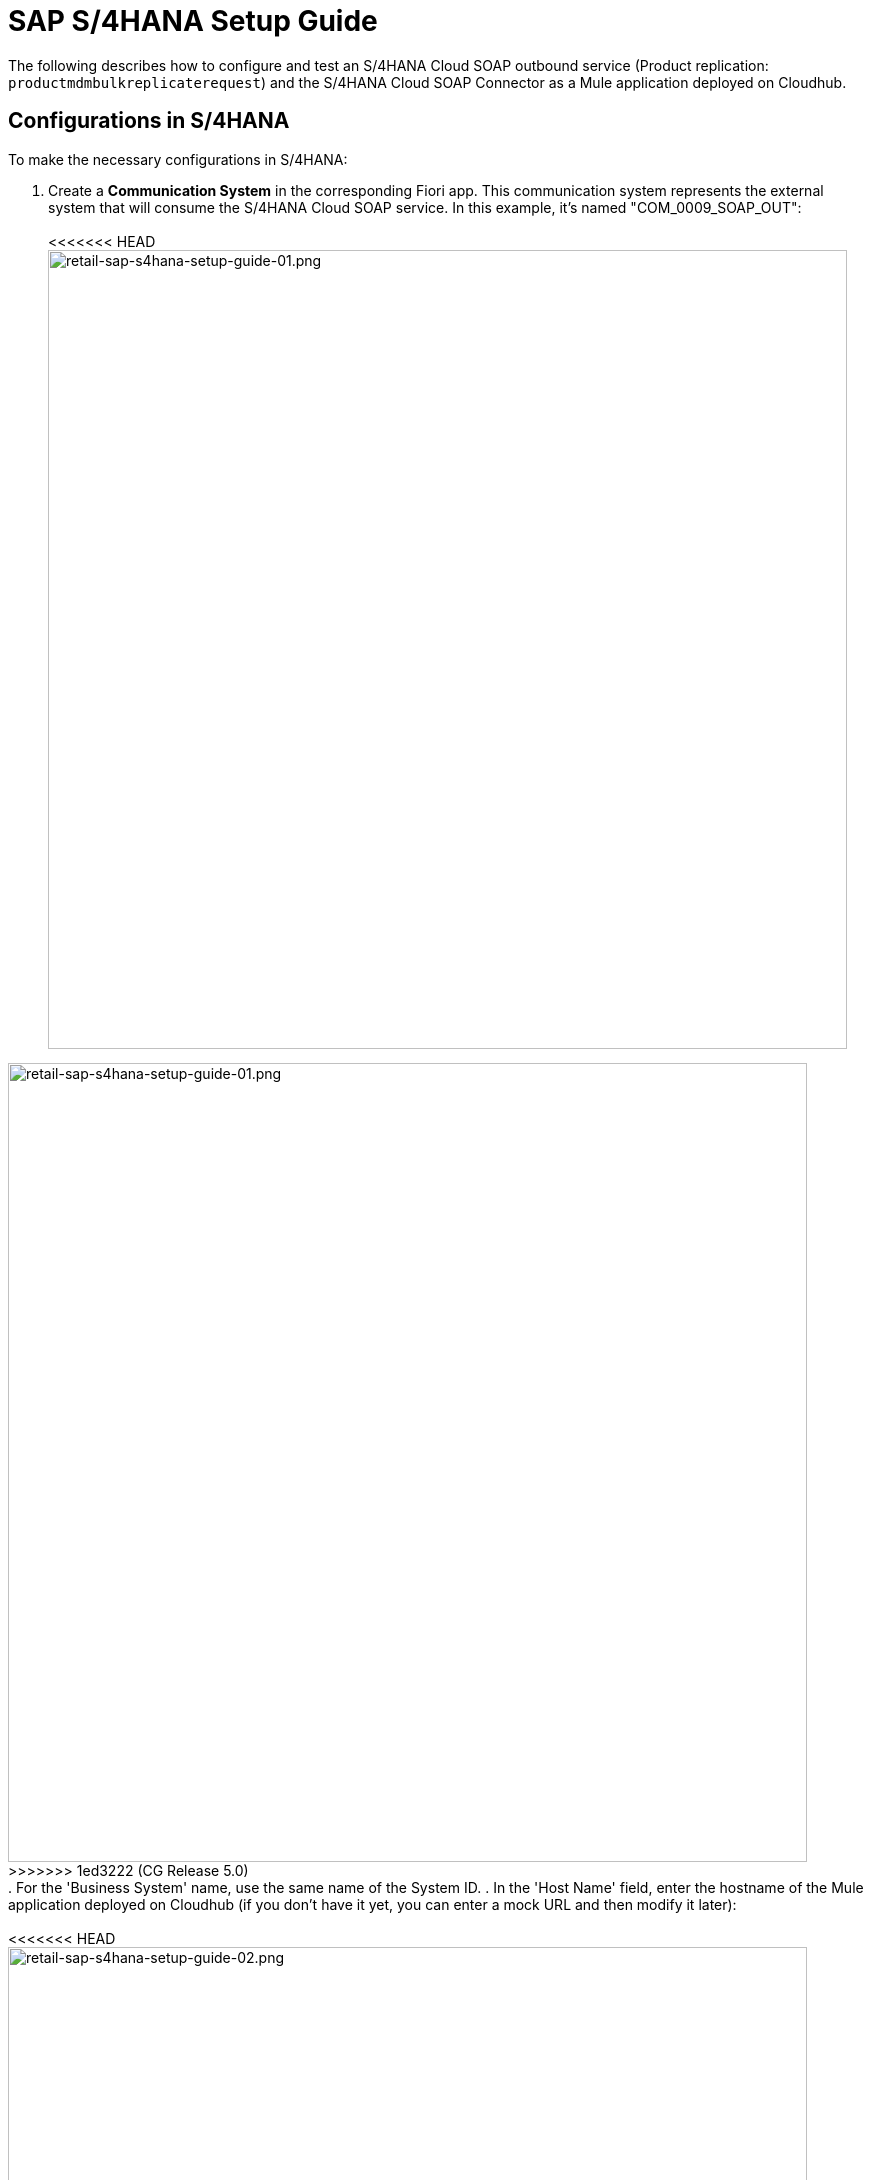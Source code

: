 = SAP S/4HANA Setup Guide

The following describes how to configure and test an S/4HANA Cloud SOAP outbound service (Product replication: `productmdmbulkreplicaterequest`) and the S/4HANA Cloud SOAP Connector as a Mule application deployed on Cloudhub.

== Configurations in S/4HANA

To make the necessary configurations in S/4HANA:

. Create a *Communication System* in the corresponding Fiori app. This communication system represents the external system that will consume the S/4HANA Cloud SOAP service. In this example, it's named "COM_0009_SOAP_OUT": +
 +
<<<<<<< HEAD
image:https://www.mulesoft.com/ext/solutions/draft/images/retail-sap-s4hana-setup-guide-01.png[retail-sap-s4hana-setup-guide-01.png,799] +
=======
image:https://www.mulesoft.com/ext/solutions/images/retail-sap-s4hana-setup-guide-01.png[retail-sap-s4hana-setup-guide-01.png,799] +
>>>>>>> 1ed3222 (CG Release 5.0)
 +
. For the 'Business System' name, use the same name of the System ID.
. In the 'Host Name' field, enter the hostname of the Mule application deployed on Cloudhub (if you don't have it yet, you can enter a mock URL and then modify it later): +
 +
<<<<<<< HEAD
image:https://www.mulesoft.com/ext/solutions/draft/images/retail-sap-s4hana-setup-guide-02.png[retail-sap-s4hana-setup-guide-02.png,799] +
 +
. Create a user that will be used to connect to the Cloud Hub app for sending product information in the outbound scenario (this is necessary even though the Mule application does not validate the user; we used any user for outbound): +
 +
image:https://www.mulesoft.com/ext/solutions/draft/images/retail-sap-s4hana-setup-guide-03.png[retail-sap-s4hana-setup-guide-03.png,799] +
 +
. Use the *Communication Arrangement* Fiori app to create a new Communication Arrangement: +
 +
image:https://www.mulesoft.com/ext/solutions/draft/images/retail-sap-s4hana-setup-guide-04.png[retail-sap-s4hana-setup-guide-04.png,799] +
=======
image:https://www.mulesoft.com/ext/solutions/images/retail-sap-s4hana-setup-guide-02.png[retail-sap-s4hana-setup-guide-02.png,799] +
 +
. Create a user that will be used to connect to the Cloud Hub app for sending product information in the outbound scenario (this is necessary even though the Mule application does not validate the user; we used any user for outbound): +
 +
image:https://www.mulesoft.com/ext/solutions/images/retail-sap-s4hana-setup-guide-03.png[retail-sap-s4hana-setup-guide-03.png,799] +
 +
. Use the *Communication Arrangement* Fiori app to create a new Communication Arrangement: +
 +
image:https://www.mulesoft.com/ext/solutions/images/retail-sap-s4hana-setup-guide-04.png[retail-sap-s4hana-setup-guide-04.png,799] +
>>>>>>> 1ed3222 (CG Release 5.0)
 +
. Create a new *Communication Arrangement*, select the communication scenario "SAP_COM_0009", and then define a specific name for the arrangement, "SAP_COM_0009_SOAP".
. In the *Communication System* field, select the Communication System created in the previous step: +
 +
<<<<<<< HEAD
image:https://www.mulesoft.com/ext/solutions/draft/images/retail-sap-s4hana-setup-guide-05.png[retail-sap-s4hana-setup-guide-05.png,799] +
=======
image:https://www.mulesoft.com/ext/solutions/images/retail-sap-s4hana-setup-guide-05.png[retail-sap-s4hana-setup-guide-05.png,799] +
>>>>>>> 1ed3222 (CG Release 5.0)
 +
. For outbound communication, select the previously-created user and configure the *Product Master - Replicate from SAP S/4HANA Cloud to Client* and include the following settings. Make sure to note the Path (`/sap/bc/srt/scs/sap/productmdmbulkreplicaterequest`) because we will use this path to configure the Mule application SOAP endpoint:
 ** Set the Service status to *Active*
 ** Replication Model (any name)
 ** Replication model = I (Initial)
 ** The Output Mode = D (Direct). +
 +
<<<<<<< HEAD
image:https://www.mulesoft.com/ext/solutions/draft/images/retail-sap-s4hana-setup-guide-06.png[retail-sap-s4hana-setup-guide-06.png,799] +
 +
image:https://www.mulesoft.com/ext/solutions/draft/images/retail-sap-s4hana-setup-guide-07.png[retail-sap-s4hana-setup-guide-07.png,799] +
 +
image:https://www.mulesoft.com/ext/solutions/draft/images/retail-sap-s4hana-setup-guide-08.png[retail-sap-s4hana-setup-guide-08.png,799] +
=======
image:https://www.mulesoft.com/ext/solutions/images/retail-sap-s4hana-setup-guide-06.png[retail-sap-s4hana-setup-guide-06.png,799] +
 +
image:https://www.mulesoft.com/ext/solutions/images/retail-sap-s4hana-setup-guide-07.png[retail-sap-s4hana-setup-guide-07.png,799] +
 +
image:https://www.mulesoft.com/ext/solutions/images/retail-sap-s4hana-setup-guide-08.png[retail-sap-s4hana-setup-guide-08.png,799] +
>>>>>>> 1ed3222 (CG Release 5.0)
 +
. Save it. All configurations at S/4HANA Cloud side are finished and you will be able to download the WSDL that contains the metadata to import into the S/4HANA Cloud SOAP Connector into the Mule application.

== Configurations in the Mule Application

The following example describes how to create a Mule application using the Outbound Message Listener operation of MuleSoft's SAP S/4HANA SOAP Connector:

. Create a Mule project and add the appropriate connector from Exchange to the Mule Palette: +
 +
<<<<<<< HEAD
image:https://www.mulesoft.com/ext/solutions/draft/images/retail-sap-s4hana-setup-guide-09.png[retail-sap-s4hana-setup-guide-09.png,799] +
 +
. Add and configure the *Outbound Message Listener* to the canvas: +
 +
image:https://www.mulesoft.com/ext/solutions/draft/images/retail-sap-s4hana-setup-guide-10.png[retail-sap-s4hana-setup-guide-10.png,799] +
 +
. Add the corresponding WSDL path to the WSDL you downloaded from S/4HANA Cloud and create the HTTP listener configuration: +
 +
image:https://www.mulesoft.com/ext/solutions/draft/images/retail-sap-s4hana-setup-guide-11.png[retail-sap-s4hana-setup-guide-11.png,799] +
 +
image:https://www.mulesoft.com/ext/solutions/draft/images/retail-sap-s4hana-setup-guide-12.png[retail-sap-s4hana-setup-guide-12.png,799] +
 +
_*Note*: we are using no authentication on the Mule Application, so we used the Insecure option for the Trust Store Configuration. In the Keystore configuration, we used a test Keystore, which is mandatory for HTTPS communication:_ +
 +
image:https://www.mulesoft.com/ext/solutions/draft/images/retail-sap-s4hana-setup-guide-13.png[retail-sap-s4hana-setup-guide-13.png,799] +
=======
image:https://www.mulesoft.com/ext/solutions/images/retail-sap-s4hana-setup-guide-09.png[retail-sap-s4hana-setup-guide-09.png,799] +
 +
. Add and configure the *Outbound Message Listener* to the canvas: +
 +
image:https://www.mulesoft.com/ext/solutions/images/retail-sap-s4hana-setup-guide-10.png[retail-sap-s4hana-setup-guide-10.png,799] +
 +
. Add the corresponding WSDL path to the WSDL you downloaded from S/4HANA Cloud and create the HTTP listener configuration: +
 +
image:https://www.mulesoft.com/ext/solutions/images/retail-sap-s4hana-setup-guide-11.png[retail-sap-s4hana-setup-guide-11.png,799] +
 +
image:https://www.mulesoft.com/ext/solutions/images/retail-sap-s4hana-setup-guide-12.png[retail-sap-s4hana-setup-guide-12.png,799] +
 +
_*Note*: we are using no authentication on the Mule Application, so we used the Insecure option for the Trust Store Configuration. In the Keystore configuration, we used a test Keystore, which is mandatory for HTTPS communication:_ +
 +
image:https://www.mulesoft.com/ext/solutions/images/retail-sap-s4hana-setup-guide-13.png[retail-sap-s4hana-setup-guide-13.png,799] +
>>>>>>> 1ed3222 (CG Release 5.0)
 +
. Select the Message type that the connector expects to receive from SAP (the connector reads the metadata from the WSDL we configured):
 +
 +
<<<<<<< HEAD
image:https://www.mulesoft.com/ext/solutions/draft/images/retail-sap-s4hana-setup-guide-14.png[retail-sap-s4hana-setup-guide-14.png,799] +
 +
. On the Responses tab, use the status Code "202" and the Reason-Phrase "Accepted" because we want to send the same status that S/4HANA Cloud will send if the service invocation results OK. No payload will be returned as a response--just the Status code and Reason-phrase: +
 +
image:https://www.mulesoft.com/ext/solutions/draft/images/retail-sap-s4hana-setup-guide-15.png[retail-sap-s4hana-setup-guide-15.png,799] +
 +
. Use a *Logger* component to log the inbound XML payload: +
 +
image:https://www.mulesoft.com/ext/solutions/draft/images/retail-sap-s4hana-setup-guide-16.png[retail-sap-s4hana-setup-guide-16.png,799] +
 +
_The Mule flow should look like the following:_ +
 +
image:https://www.mulesoft.com/ext/solutions/draft/images/retail-sap-s4hana-setup-guide-17.png[retail-sap-s4hana-setup-guide-17.png,399] +
=======
image:https://www.mulesoft.com/ext/solutions/images/retail-sap-s4hana-setup-guide-14.png[retail-sap-s4hana-setup-guide-14.png,799] +
 +
. On the Responses tab, use the status Code "202" and the Reason-Phrase "Accepted" because we want to send the same status that S/4HANA Cloud will send if the service invocation results OK. No payload will be returned as a response--just the Status code and Reason-phrase: +
 +
image:https://www.mulesoft.com/ext/solutions/images/retail-sap-s4hana-setup-guide-15.png[retail-sap-s4hana-setup-guide-15.png,799] +
 +
. Use a *Logger* component to log the inbound XML payload: +
 +
image:https://www.mulesoft.com/ext/solutions/images/retail-sap-s4hana-setup-guide-16.png[retail-sap-s4hana-setup-guide-16.png,799] +
 +
_The Mule flow should look like the following:_ +
 +
image:https://www.mulesoft.com/ext/solutions/images/retail-sap-s4hana-setup-guide-17.png[retail-sap-s4hana-setup-guide-17.png,399] +
>>>>>>> 1ed3222 (CG Release 5.0)
 +
. Deploy the application to Cloudhub. You're now ready to test the scenario.

== Testing the scenario

To test the scenario:

. Create the following. You only need to create a material in the corresponding Fiori app of S/4HANA Cloud: +
 +
<<<<<<< HEAD
image:https://www.mulesoft.com/ext/solutions/draft/images/retail-sap-s4hana-setup-guide-18.png[retail-sap-s4hana-setup-guide-18.png,599] +
 +
image:https://www.mulesoft.com/ext/solutions/draft/images/retail-sap-s4hana-setup-guide-19.png[retail-sap-s4hana-setup-guide-19.png,799] +
 +
image:https://www.mulesoft.com/ext/solutions/draft/images/retail-sap-s4hana-setup-guide-20.png[retail-sap-s4hana-setup-guide-20.png,799] +
 +
image:https://www.mulesoft.com/ext/solutions/draft/images/retail-sap-s4hana-setup-guide-21.png[retail-sap-s4hana-setup-guide-21.png,799] +
 +
_After you save the new material, you should see the following confirmation in S/4HANA Cloud:_ +
 +
image:https://www.mulesoft.com/ext/solutions/draft/images/retail-sap-s4hana-setup-guide-22.png[retail-sap-s4hana-setup-guide-22.png,399] +
 +
_The following shows the  XML message received at the Mule application at the Runtime Manager on Cloudhub:_ +
 +
image:https://www.mulesoft.com/ext/solutions/draft/images/retail-sap-s4hana-setup-guide-23.png[retail-sap-s4hana-setup-guide-23.png,799] +
 +
. See the sent message in the Message Dashboard Fiori Application: +
 +
image:https://www.mulesoft.com/ext/solutions/draft/images/retail-sap-s4hana-setup-guide-24.png[retail-sap-s4hana-setup-guide-24.png,799] +
 +
. Select the date: +
 +
image:https://www.mulesoft.com/ext/solutions/draft/images/retail-sap-s4hana-setup-guide-25.png[retail-sap-s4hana-setup-guide-25.png,399] +
 +
. Search under *CMD:Product Integration - /CMDPR → Product Replication to Client via Service - PRDREQ_OUT/00001 namespace*: +
 +
image:https://www.mulesoft.com/ext/solutions/draft/images/retail-sap-s4hana-setup-guide-26.png[retail-sap-s4hana-setup-guide-26.png,799] +
 +
image:https://www.mulesoft.com/ext/solutions/draft/images/retail-sap-s4hana-setup-guide-27.png[retail-sap-s4hana-setup-guide-27.png,799]
=======
image:https://www.mulesoft.com/ext/solutions/images/retail-sap-s4hana-setup-guide-18.png[retail-sap-s4hana-setup-guide-18.png,599] +
 +
image:https://www.mulesoft.com/ext/solutions/images/retail-sap-s4hana-setup-guide-19.png[retail-sap-s4hana-setup-guide-19.png,799] +
 +
image:https://www.mulesoft.com/ext/solutions/images/retail-sap-s4hana-setup-guide-20.png[retail-sap-s4hana-setup-guide-20.png,799] +
 +
image:https://www.mulesoft.com/ext/solutions/images/retail-sap-s4hana-setup-guide-21.png[retail-sap-s4hana-setup-guide-21.png,799] +
 +
_After you save the new material, you should see the following confirmation in S/4HANA Cloud:_ +
 +
image:https://www.mulesoft.com/ext/solutions/images/retail-sap-s4hana-setup-guide-22.png[retail-sap-s4hana-setup-guide-22.png,399] +
 +
_The following shows the  XML message received at the Mule application at the Runtime Manager on Cloudhub:_ +
 +
image:https://www.mulesoft.com/ext/solutions/images/retail-sap-s4hana-setup-guide-23.png[retail-sap-s4hana-setup-guide-23.png,799] +
 +
. See the sent message in the Message Dashboard Fiori Application: +
 +
image:https://www.mulesoft.com/ext/solutions/images/retail-sap-s4hana-setup-guide-24.png[retail-sap-s4hana-setup-guide-24.png,799] +
 +
. Select the date: +
 +
image:https://www.mulesoft.com/ext/solutions/images/retail-sap-s4hana-setup-guide-25.png[retail-sap-s4hana-setup-guide-25.png,399] +
 +
. Search under *CMD:Product Integration - /CMDPR → Product Replication to Client via Service - PRDREQ_OUT/00001 namespace*: +
 +
image:https://www.mulesoft.com/ext/solutions/images/retail-sap-s4hana-setup-guide-26.png[retail-sap-s4hana-setup-guide-26.png,799] +
 +
image:https://www.mulesoft.com/ext/solutions/images/retail-sap-s4hana-setup-guide-27.png[retail-sap-s4hana-setup-guide-27.png,799]
>>>>>>> 1ed3222 (CG Release 5.0)

== S/4HANA customization guide

The following provides guidance on the custom fields that you must create for both the customer and order sync use cases to function in an end-to-end manner.

Create the following new fields in the corresponding objects for the use case:

|===
| Salesforce Object | Field Name | Data Type | Length | Unique | ExternalId

| BusinessPartner
| YY1_SME_MPARTYROLEID_bus
| Text
| 36
| Y
| Y

| SalesOrder
| YY1_SME_MORDERID_SDH
| Text
| 36
| Y
| Y

| Product
| YY1_SME_UnvProductId_PRD
| Text
| 36
| Y
| Y
|===

The following provides guidance on the custom fields that you must create for both the customer and product sync from SAP S/4HANA to Salesforce Consumer Goods Cloud.

Create the following fields using the app Custom fields:

|===
| SAP Field Name | Label | Data Type | Length | SAP Business Context

| YY1_SME_ParentID_RTL
| Parent ID
| Text
| 10
| Master Data: Business Partner

| YY1_SME_AccouTemp_RTL
| Account template
| Text
| 50
| Master Data: Business Partner

| YY1_SME_KAM_Prod_RTL
| KAM Products
| Text
| 40
| Master Data: Product General

| YY1_SME_Comp_Prod_RTL
| Competitive Product
| Checkbox
| 1
| Master Data: Product General

| YY1_SME_Prod_Temp_RTL
| Product template
| Text
| 50
| Master Data: Product General

| YY1_SME_Prod_Code_RTL
| Product code
| Text
| 50 Master Data: Product General
|

| YY1_SME_Shrt_PCode_RTL
| Short Product Code
| Text
| 40
| Master Data: Product General

| YY1_SME_Sell_Code_RTL
| Sell in Code
| Text
| 40
| Master Data: Product General

| YY1_SME_Asset_Temp_RTL
| Asset Template
| Text
| 20
| Master Data: Product General

| YY1_SME_PackSize_RTL
| Pack Size
| Decimal
| 12
| Master Data: Product General

| YY1_SME_PackSizeUn_RTL
| Pack Size Unit
| Text
| 10
| Master Data: Product General

| YY1_SME_ProdForm_RTL Product Form
| Text
| 10
| Master Data: Product General
|

| YY1_SME_Category_RTL
| Category
| Text
| 40
| Master Data: Product General

| YY1_SME_SubCategor_RTL
| SubCategory
| Text
| 40
| Master Data: Product General

| YY1_SME_Brand_RTL
| Brand
| Text
| 40
| Master Data: Product General

| YY1_SME_Flavor_RTL
| Flavor
| Text
| 40
| Master Data: Product General

| YY1_SME_Package_RTL
| Package
| Text
| 40
| Master Data: Product General

| YY1_SME_Prod_Desc1_RTL
| Description 1
| Text
| 50
| Master Data: Product General

| YY1_SME_Prod_Desc2_RTL
| Description 2
| Text
| 40
| Master Data: Product General

| YY1_SME_DlvValFrom_RTL
| Delivery Valid From
| Date
| N/A
| Master Data: Product General

| YY1_SME_FieldValFr_RTL
| Field Valid From
| Date
| N/A
| Master Data: Product General

| YY1_SME_KAMValFrom_RTL
| KAM Valid From
| Date
| N/A
| Master Data: Product General

| YY1_SME_NewItmVldF_RTL
| New Item Valid From
| Date
| N/A
| Master Data: Product General

| YY1_SME_FundValiFr_RTL
| Fund Valid From
| Date
| N/A
| Master Data: Product General

| YY1_SME_DlvValThru_RTL
| Delivery Valid Thru
| Date
| N/A
| Master Data: Product General

| YY1_SME_FieldValTh_RTL
| Field Valid Thru
| Date
| N/A
| Master Data: Product General

| YY1_SME_KAMValThru_RTL
| KAM Valid Thru
| Date
| N/A
| Master Data: Product General

| YY1_SME_NewItmVldT_RTL
| New Item Valid Thru
| Date
| N/A
| Master Data: Product General

| YY1_SME_FundValiTh_RTL
| Fund Valid Thru
| Date
| N/A
| Master Data: Product General

| YY1_SME_ManItemNmb_RTL
| Manufacturer Item Number
| Text
| 20
| Master Data: Product General

| YY1_SME_EstimValue_RTL
| Estimated Value
| Text
| 20
| Master Data: Product General

| YY1_SME_PowSuppCon_RTL
| Power Supply Connected
| Checkbox
| N/A
| Master Data: Product General

| YY1_SME_HierarchID_RTL
| Hierarchy Identifier
| Code List
| 2
| Master Data: Product General
|===

As YY1_SME_HierarchID_RTL data type is Code list, the possible values for are:

|===
| Code Value | Description

| CA
| Category

| SU
| Subcategory

| BR
| Brand

| FL
| Flavor

| PR
| Product
|===

On the section '`UIs and Reports`' for each field enable the corresponding UI app (Business Partner or Product basic data) and the option OData extension model and publish.

To add the fields into each app, use the option Adapt UI from your profile.

== See Also

* xref:prerequisites.adoc[Prerequisites]
* xref:index.adoc[MuleSoft Accelerator for Consumer Goods]
